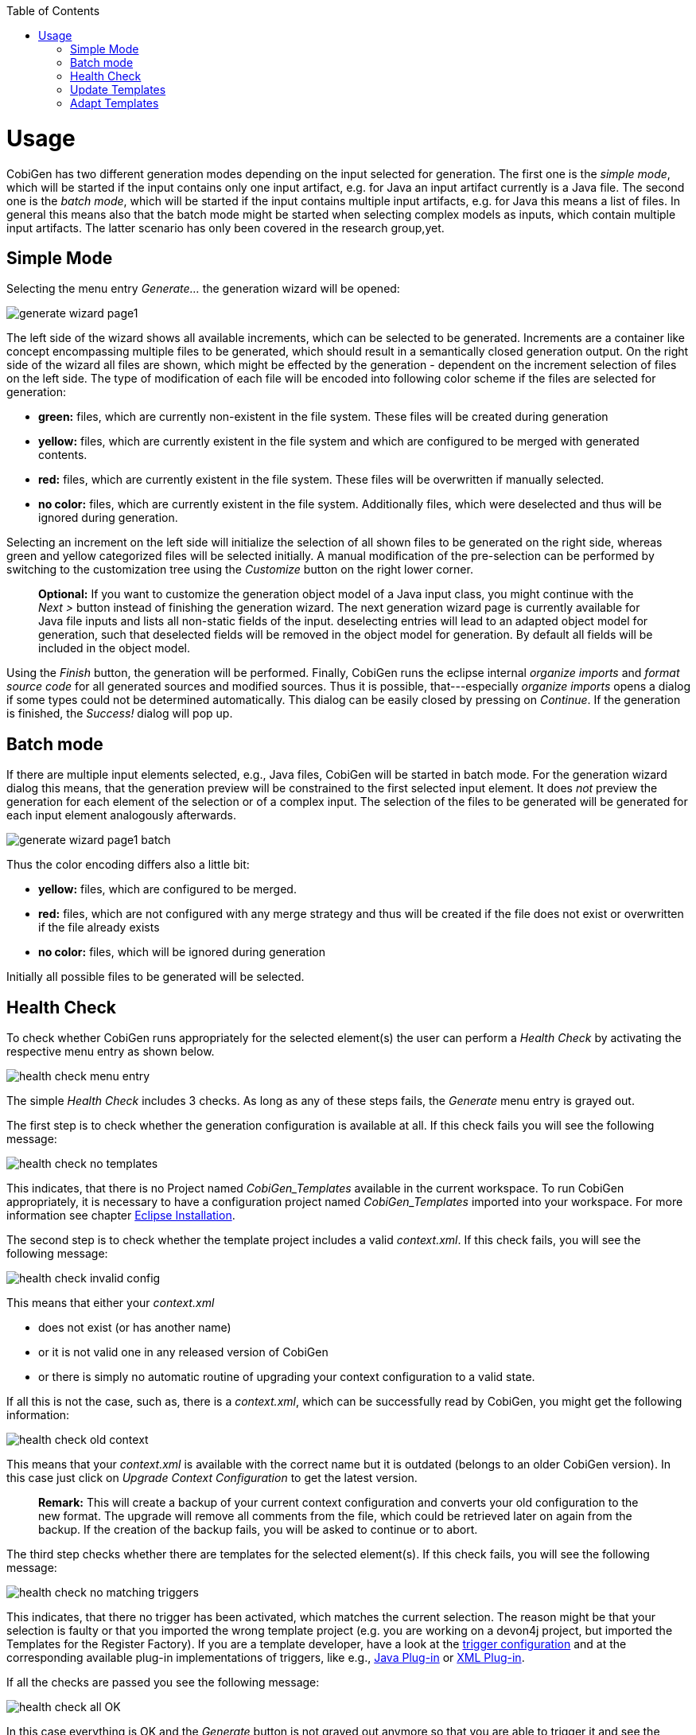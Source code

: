 :toc:
toc::[]

= Usage

CobiGen has two different generation modes depending on the input selected for generation. The first one is the _simple mode_, which will be started if the input contains only one input artifact, e.g. for Java an input artifact currently is a Java file. The second one is the _batch  mode_, which will be started if the input contains multiple input artifacts, e.g. for Java this means a list of files. In general this means also that the batch mode might be started when selecting complex models as inputs, which contain multiple input artifacts. The latter scenario has only been covered in the research group,yet.

== Simple Mode

Selecting the menu entry _Generate..._ the generation wizard will be opened:

image:images/howtos/eclipse/generate_wizard_page1.png[]

The left side of the wizard shows all available increments, which can be selected to be generated. Increments are a container like concept encompassing multiple files to be generated, which should result in a semantically closed generation output.
On the right side of the wizard all files are shown, which might be effected by the generation - dependent on the increment selection of files on the left side. The type of modification of each file will be encoded into following color scheme if the files are selected for generation:

* *green:* files, which are currently non-existent in the file system. These files will be created during generation
* *yellow:* files, which are currently existent in the file system and which are configured to be merged with generated contents.
* *red:* files, which are currently existent in the file system. These files will be overwritten if manually selected.
* *no color:* files, which are currently existent in the file system. Additionally files, which were deselected and thus will be ignored during generation.

Selecting an increment on the left side will initialize the selection of all shown files to be generated on the right side, whereas green and yellow categorized files will be selected initially. A manual modification of the pre-selection can be performed by switching to the customization tree using the _Customize_ button on the right lower corner.

____
*Optional:* If you want to customize the generation object model of a Java input class, you might continue with the _Next >_ button instead of finishing the generation wizard. The next generation wizard page is currently available for Java file inputs and lists all non-static fields of the input. deselecting entries will lead to an adapted object model for generation, such that deselected fields will be removed in the object model for generation. By default all fields will be included in the object model.
____

Using the _Finish_ button, the generation will be performed. Finally, CobiGen runs the eclipse internal _organize imports_ and _format source code_ for all generated sources and modified sources. Thus it is possible, that---especially _organize imports_ opens a dialog if some types could not be determined automatically. This dialog can be easily closed by pressing on _Continue_. If the generation is finished, the _Success!_ dialog will pop up.


== Batch mode

If there are multiple input elements selected, e.g., Java files, CobiGen will be started in batch mode. For the generation wizard dialog this means, that the generation preview will be constrained to the first selected input element. It does _not_ preview the generation for each element of the selection or of a complex input. The selection of the files to be generated will be generated for each input element analogously afterwards.

image:images/howtos/eclipse/generate_wizard_page1_batch.png[]

Thus the color encoding differs also a little bit:

* *yellow:* files, which are configured to be merged.
* *red:* files, which are not configured with any merge strategy and thus will be created if the file does not exist or overwritten if the file already exists
* *no color:* files, which will be ignored during generation

Initially all possible files to be generated will be selected.


== Health Check
To check whether CobiGen runs appropriately for the selected element(s) the user can perform a _Health Check_ by activating the respective menu entry as shown below.

image:images/howtos/eclipse/health_check_menu_entry.png[]

The simple _Health Check_ includes 3 checks. As long as any of these steps fails, the _Generate_ menu entry is grayed out.

The first step is to check whether the generation configuration is available at all. If this check fails you will see the following message:

image:images/howtos/eclipse/health_check_no_templates.png[]

This indicates, that there is no Project named _CobiGen_Templates_ available in the current workspace. To run CobiGen appropriately, it is necessary to have a configuration project named _CobiGen_Templates_ imported into your workspace. For more information see chapter link:cobigen-eclipse_installation#Installation-steps[Eclipse Installation].

The second step is to check whether the template project includes a valid _context.xml_. If this check fails, you will see the following message:

image:images/howtos/eclipse/health_check_invalid_config.png[]

This means that either your _context.xml_ 

* does not exist (or has another name)
* or it is not valid one in any released version of CobiGen
* or there is simply no automatic routine of upgrading your context configuration to a valid state.

If all this is not the case, such as, there is a _context.xml_, which can be successfully read by CobiGen, you might get the following information:

image:images/howtos/eclipse/health_check_old_context.png[]

This means that your _context.xml_ is available with the correct name but it is outdated (belongs to an older CobiGen version). In this case just click on _Upgrade Context Configuration_ to get the latest version. 

____
*Remark:* This will create a backup of your current context configuration and converts your old configuration to the new format. The upgrade will remove all comments from the file, which could be retrieved later on again from the backup.
If the creation of the backup fails, you will be asked to continue or to abort.
____

The third step checks whether there are templates for the selected element(s). If this check fails, you will see the following message:

image:images/howtos/eclipse/health_check_no_matching_triggers.png[]

This indicates, that there no trigger has been activated, which matches the current selection. The reason might be that your selection is faulty or that you imported the wrong template project (e.g. you are working on a devon4j project, but imported the Templates for the Register Factory). If you are a template developer, have a look at the  link:cobigen-core_configuration#trigger-node[trigger configuration] and at the corresponding available plug-in implementations of triggers, like e.g., link:cobigen-javaplugin#Trigger-extension[Java Plug-in] or link:cobigen-xmlplugin#Trigger-extension[XML Plug-in].

If all the checks are passed you see the following message:

image:images/howtos/eclipse/health_check_all_OK.png[]

In this case everything is OK and the _Generate_ button is not grayed out anymore so that you are able to trigger it and see the xref:simple-mode[].

In addition to the basic check of the context configuration, you also have the opportunity to perform an  _Advanced Health Check_, which will check all available templates configurations (_templates.xml_) of path-depth=1 from the configuration project root according to their compatibility.

image:images/howtos/eclipse/health_check_advanced_up_to_date.png[]

Analogous to the upgrade of the _context configuration_, the _Advanced Health Check_ will also provide upgrade functionality for _templates configurations_ if available.

== Update Templates
Update Template: Select Entity file and right click then select CobiGen Update Templates after that click on download then download successfully message will be come .

== Adapt Templates

Adapt Template: Select any file and right click, then select `cobigen -> _Adapt Templates_ `.If CobiGen templates jar is not available then it downloads them automatically. If CobiGen templates is already present then it will override existing template in workspace and click on OK then imported template successfully message will be come.

Finally, please change the Java version of the project to 1.8 so that you don't have any compilation errors.





